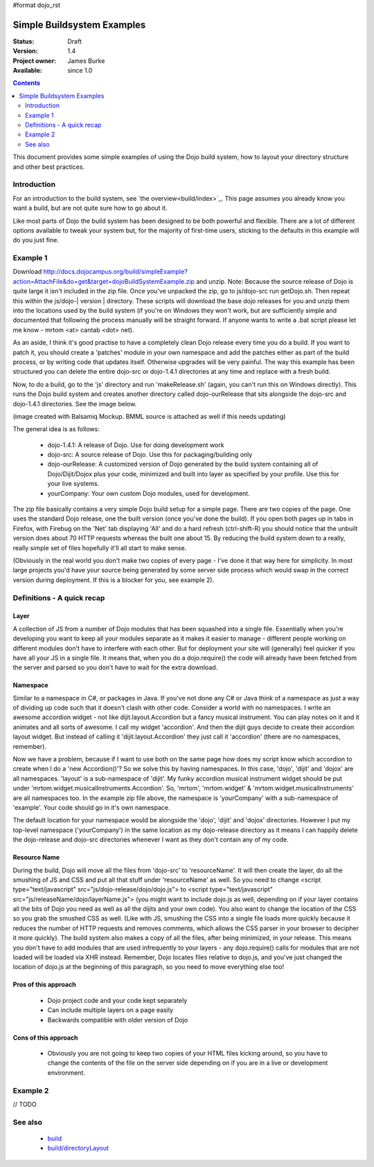 #format dojo_rst

Simple Buildsystem Examples
===========================

:Status: Draft
:Version: 1.4
:Project owner: James Burke
:Available: since 1.0

.. contents::
   :depth: 2

This document provides some simple examples of using the Dojo build system, how to layout your directory structure and other best practices.

============
Introduction
============

For an introduction to the build system, see `the overview<build/index>`_. This page assumes you already know you want a build, but are not quite sure how to go about it. 

Like most parts of Dojo the build system has been designed to be both powerful and flexible. There are a lot of different options available to tweak your system but, for the majority of first-time users, sticking to the defaults in this example will do you just fine.

=========
Example 1
=========

Download http://docs.dojocampus.org/build/simpleExample?action=AttachFile&do=get&target=dojoBuildSystemExample.zip and unzip. Note: Because the source release of Dojo is quite large it isn't included in the zip file. Once you've unpacked the zip, go to js/dojo-src run getDojo.sh. Then repeat this within the js/dojo-| version | directory. These scripts will download the base dojo releases for you and unzip them into the locations used by the build system (if you're on Windows they won't work, but are sufficiently simple and documented that following the process manually will be straight forward. If anyone wants to write a .bat script please let me know - mrtom <at> cantab <dot> net).

As an aside, I think it's good practise to have a completely clean Dojo release every time you do a build. If you want to patch it, you should create a 'patches' module in your own namespace and add the patches either as part of the build process, or by writing code that updates itself. Otherwise upgrades will be very painful. The way this example has been structured you can delete the entire dojo-src or dojo-1.4.1 directories at any time and replace with a fresh build.

Now, to do a build, go to the 'js' directory and run 'makeRelease.sh' (again, you can't run this on Windows directly). This runs the Dojo build system and creates another directory called dojo-ourRelease that sits alongside the dojo-src and dojo-1.4.1 directories. See the image below.

.. image :: example1_directoryLayout.png

(image created with Balsamiq Mockup. BMML source is attached as well if this needs updating)

The general idea is as follows:

 * dojo-1.4.1: A release of Dojo. Use for doing development work
 * dojo-src: A source release of Dojo. Use this for packaging/building only
 * dojo-ourRelease: A customized version of Dojo generated by the build system containing all of Dojo/Dijit/Dojox plus your code, minimized and built into layer as specified by your profile. Use this for your live systems.
 * yourCompany: Your own custom Dojo modules, used for development.


The zip file basically contains a very simple Dojo build setup for a simple page. There are two copies of the page. One uses the standard Dojo release, one the built version (once you've done the build). If you open both pages up in tabs in Firefox, with Firebug on the 'Net' tab displaying 'All' and do a hard refresh (ctrl-shift-R) you should notice that the unbuilt version does about 70 HTTP requests whereas the built one about 15. By reducing the build system down to a really, really simple set of files hopefully it'll all start to make sense.

(Obviously in the real world you don't make two copies of every page - I've done it that way here for simplicity. In most large projects you'd have your source being generated by some server side process which would swap in the correct version during deployment. If this is a blocker for you, see example 2).

===========================
Definitions - A quick recap
===========================

Layer
-----

A collection of JS from a number of Dojo modules that has been squashed into a single file. Essentially when you're developing you want to keep all your modules separate as it makes it easier to manage - different people working on different modules don't have to interfere with each other. But for deployment your site will (generally) feel quicker if you have all your JS in a single file. It means that, when you do a dojo.require() the code will already have been fetched from the server and parsed so you don't have to wait for the extra download.

Namespace
---------

Similar to a namespace in C#, or packages in Java. If you've not done any C# or Java think of a namespace as just a way of dividing up code such that it doesn't clash with other code. Consider a world with no namespaces. I write an awesome accordion widget - not like dijit.layout.Accordion but a fancy musical instrument. You can play notes on it and it animates and all sorts of awesome. I call my widget 'accordion'. And then the dijit guys decide to create their accordion layout widget. But instead of calling it 'dijit.layout.Accordion' they just call it 'accordion' (there are no namespaces, remember).

Now we have a problem, because if I want to use both on the same page how does my script know which accordion to create when I do a 'new Accordion()'? So we solve this by having namespaces. In this case, 'dojo', 'dijit' and 'dojox' are all namespaces. 'layout' is a sub-namespace of 'dijit'. My funky accordion musical instrument widget should be put under 'mrtom.widget.musicalInstruments.Accordion'. So, 'mrtom', 'mrtom.widget' & 'mrtom.widget.musicalInstruments' are all namespaces too. In the example zip file above, the namespace is 'yourCompany' with a sub-namespace of 'example'. Your code should go in it's own namespace.

The default location for your namespace would be alongside the 'dojo', 'dijit' and 'dojox' directories. However I put my top-level namespace ('yourCompany') in the same location as my dojo-release directory as it means I can happily delete the dojo-release and dojo-src directories whenever I want as they don't contain any of my code.

Resource Name 
-------------

During the build, Dojo will move all the files from 'dojo-src' to 'resourceName'. It will then create the layer, do all the smushing of JS and CSS and put all that stuff under 'resourceName' as well. So you need to change <script type="text/javascript" src="js/dojo-release/dojo/dojo.js"> to <script type="text/javascript" src="js/releaseName/dojo/layerName.js"> (you might want to include dojo.js as well, depending on if your layer contains all the bits of Dojo you need as well as all the dijits and your own code). You also want to change the location of the CSS so you grab the smushed CSS as well. (Like with JS, smushing the CSS into a single file loads more quickly because it reduces the number of HTTP requests and removes comments, which allows the CSS parser in your browser to decipher it more quickly). The build system also makes a copy of all the files, after being minimized, in your release. This means you don't have to add modules that are used infrequently to your layers - any dojo.require() calls for modules that are not loaded will be loaded via XHR instead.  Remember, Dojo locates files relative to dojo.js, and you've just changed the location of dojo.js at the beginning of this paragraph, so you need to move everything else too!

Pros of this approach
---------------------
 * Dojo project code and your code kept separately
 * Can include multiple layers on a page easily
 * Backwards compatible with older version of Dojo

Cons of this approach
---------------------

 * Obviously you are not going to keep two copies of your HTML files kicking around, so you have to change the contents of the file on the server side depending on if you are in a live or development environment.

=========
Example 2
=========

// TODO

========
See also
========

 * `<build>`_
 * `<build/directoryLayout>`_
